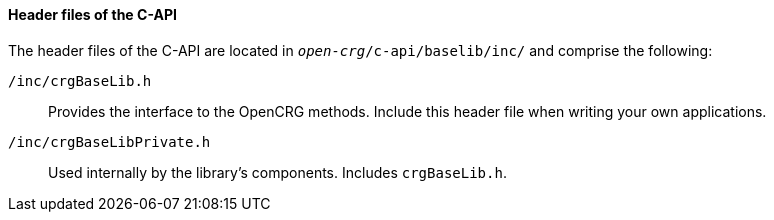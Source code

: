 ==== Header files of the C-API

The header files of the C-API are located in `_open-crg_/c-api/baselib/inc/` and comprise
the following:

`/inc/crgBaseLib.h`:: Provides the interface to the OpenCRG methods. Include this header file when writing your own applications.
`/inc/crgBaseLibPrivate.h`:: Used internally by the library's components. Includes `crgBaseLib.h`.